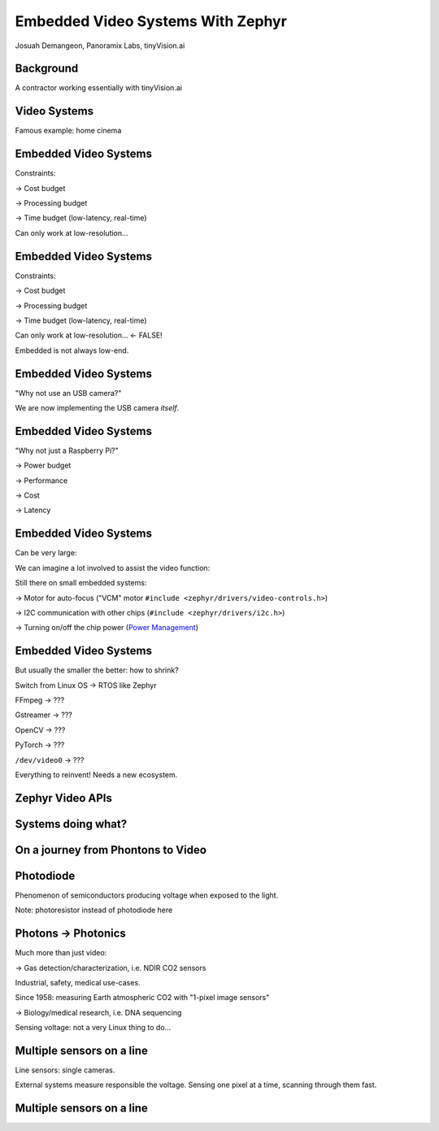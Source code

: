 Embedded Video Systems With Zephyr
##################################

.. class:: titleslideinfo

   Josuah Demangeon, Panoramix Labs, tinyVision.ai


Background
==========

A contractor working essentially with tinyVision.ai

.. image:: img/tinyvision_lattice_devcon_2023.jpg


Video Systems
=============

Famous example: home cinema

.. image:: img/multimedia_home_cinema.jpg

.. image:: img/multimedia_system.png
   :width: 100%

.. image:: img/multimedia_system_annotated.png
   :width: 100%

.. image:: img/multimedia_system_folded.png
   :width: 100%


Embedded Video Systems
======================

Constraints:

-> Cost budget

-> Processing budget

-> Time budget (low-latency, real-time)

Can only work at low-resolution...


Embedded Video Systems
======================

Constraints:

-> Cost budget

-> Processing budget

-> Time budget (low-latency, real-time)

Can only work at low-resolution... <- FALSE!

.. image:: img/multimedia_system_camera.png
   :width: 100%

Embedded is not always low-end.


Embedded Video Systems
======================

"Why not use an USB camera?"

We are now implementing the USB camera *itself*.

.. image:: img/tinyclunx33_som_v2.png

.. image:: img/tinyclunx33_reference_design_dual_mipi_to_usb.png


Embedded Video Systems
======================

"Why not just a Raspberry Pi?"

-> Power budget

-> Performance

-> Cost

-> Latency

.. https://www.arducam.com/arducam-pivistation-5/
.. image:: img/arducam_pivistation.png


Embedded Video Systems
======================

Can be very large:

.. https://en.wikipedia.org/wiki/Very_Large_Telescope
.. image:: img/very_large_telescope.png

.. image:: img/very_large_telescope_inside.png

We can imagine a lot involved to assist the video function:

.. image:: img/very_large_telescope_inside_annotated.png

Still there on small embedded systems:

-> Motor for auto-focus ("VCM" motor ``#include <zephyr/drivers/video-controls.h>``)

-> I2C communication with other chips (``#include <zephyr/drivers/i2c.h>``)

-> Turning on/off the chip power (`Power Management <https://docs.zephyrproject.org/latest/services/pm/index.html>`_)


Embedded Video Systems
======================

But usually the smaller the better: how to shrink?

Switch from Linux OS -> RTOS like Zephyr

FFmpeg -> ???

Gstreamer -> ???

OpenCV -> ???

PyTorch -> ???

``/dev/video0`` -> ???

Everything to reinvent!
Needs a new ecosystem.


Zephyr Video APIs
=================

.. https://static.linaro.org/connect/san19/presentations/san19-503.pdf


Systems doing what?
===================

.. https://2384176.fs1.hubspotusercontent-na1.net/hubfs/2384176/Webinars/MIPI-Webinar-Introduction-MIPI-Camera-Command-Set-v1.pdf
.. image:: img/mipi_csi_imaging.png


On a journey from Phontons to Video
===================================

Photodiode
==========

Phenomenon of semiconductors producing voltage when exposed to the light.

.. image:: img/photodiode.jpeg
   :width: 40%

.. https://hackaday.com/2024/07/23/photoresistor-based-single-pixel-camera/
.. image:: img/singlepixel_altaz.jpeg
.. image:: img/singlepixel_photo.png

Note: photoresistor instead of photodiode here

.. code-block:: c
   :startinline: true

   #include <zephyr/drivers/pwm.h> // if using servomotors
   #include <zephyr/drivers/stepper.h> // if using stepper motors
   #include <zephyr/drivers/adc.h> // measure the light intensity


Photons -> Photonics
====================

Much more than just video:

-> Gas detection/characterization, i.e. NDIR CO2 sensors 

Industrial, safety, medical use-cases.

Since 1958: measuring Earth atmospheric CO2 with "1-pixel image sensors"

-> Biology/medical research, i.e. DNA sequencing

.. https://www.hamamatsu.com/content/dam/hamamatsu-photonics/sites/documents/99_SALES_LIBRARY/ssd/s13360_series_kapd1052e.pdf
.. image:: img/hamamatsu_dna_sequencing_sensor.png

Sensing voltage: not a very Linux thing to do...


Multiple sensors on a line
==========================

Line sensors: single cameras.

External systems measure responsible the voltage.
Sensing one pixel at a time, scanning through them fast.

.. image:: img/hamamatsu_dna_sequencing_sensor.png


Multiple sensors on a line
==========================


